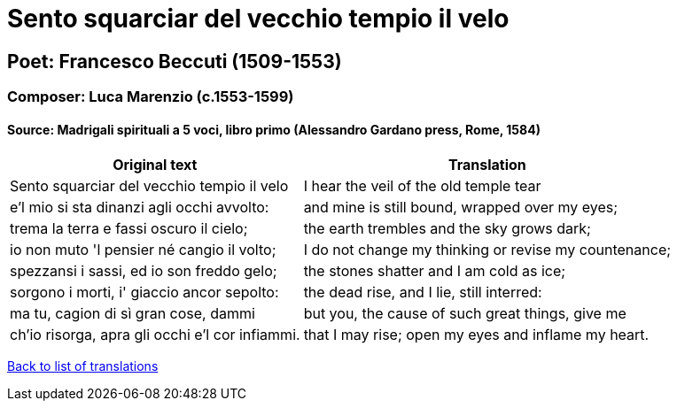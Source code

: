 = Sento squarciar del vecchio tempio il velo

== Poet: Francesco Beccuti (1509-1553)

=== Composer: Luca Marenzio (c.1553-1599)

==== Source:  Madrigali spirituali a 5 voci, libro primo  (Alessandro Gardano press, Rome, 1584)

[cols="a,a",options="header,autowidth"]
|===
|Original text|Translation
|Sento squarciar del vecchio tempio il velo|I hear the veil of the old temple tear
|e'l mio si sta dinanzi agli occhi avvolto:|and mine is still bound, wrapped over my eyes;
|trema la terra e fassi oscuro il cielo;|the earth trembles and the sky grows dark;
|io non muto 'l pensier né cangio il volto;|I do not change my thinking or revise my countenance;
|spezzansi i sassi, ed io son freddo gelo;|the stones shatter and I am cold as ice;
|sorgono i morti, i' giaccio ancor sepolto:|the dead rise, and I lie, still interred:
|ma tu, cagion di sì gran cose, dammi|but you, the cause of such great things, give me
|ch'io risorga, apra gli occhi e'l cor infiammi.|that I may rise; open my eyes and inflame my heart.
|===

link:/typeset/doc/my-translations[Back to list of translations]
